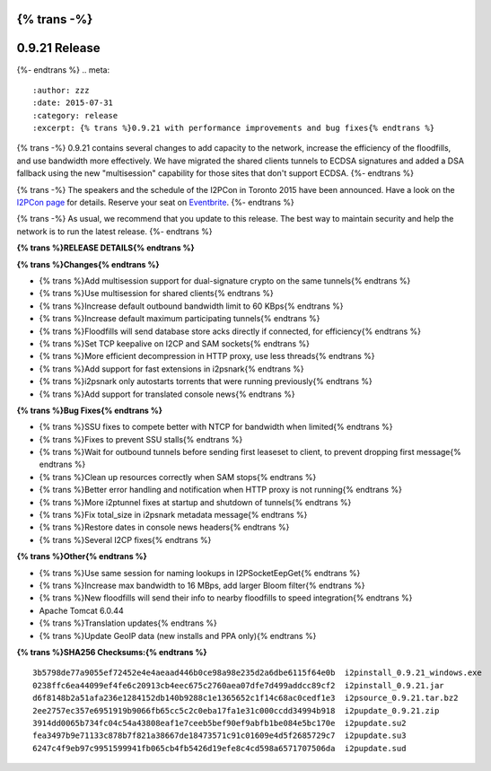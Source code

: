 {% trans -%}
==============
0.9.21 Release
==============
{%- endtrans %}
.. meta::
   :author: zzz
   :date: 2015-07-31
   :category: release
   :excerpt: {% trans %}0.9.21 with performance improvements and bug fixes{% endtrans %}

{% trans -%}
0.9.21 contains several changes to add capacity to the network, increase the efficiency of the floodfills,
and use bandwidth more effectively.
We have migrated the shared clients tunnels to ECDSA signatures and added a DSA fallback
using the new "multisession" capability for those sites that don't support ECDSA.
{%- endtrans %}

{% trans -%}
The speakers and the schedule of the I2PCon in Toronto 2015 have been announced.
Have a look on the `I2PCon page`_ for details.
Reserve your seat on `Eventbrite`_.
{%- endtrans %}

{% trans -%}
As usual, we recommend that you update to this release. The best way to
maintain security and help the network is to run the latest release.
{%- endtrans %}


.. _`I2PCon page`: ../16/I2PCon
.. _`Eventbrite`: http://www.eventbrite.ca/e/i2p-meetup-tickets-17773984466



**{% trans %}RELEASE DETAILS{% endtrans %}**

**{% trans %}Changes{% endtrans %}**

- {% trans %}Add multisession support for dual-signature crypto on the same tunnels{% endtrans %}
- {% trans %}Use multisession for shared clients{% endtrans %}
- {% trans %}Increase default outbound bandwidth limit to 60 KBps{% endtrans %}
- {% trans %}Increase default maximum participating tunnels{% endtrans %}
- {% trans %}Floodfills will send database store acks directly if connected, for efficiency{% endtrans %}
- {% trans %}Set TCP keepalive on I2CP and SAM sockets{% endtrans %}
- {% trans %}More efficient decompression in HTTP proxy, use less threads{% endtrans %}
- {% trans %}Add support for fast extensions in i2psnark{% endtrans %}
- {% trans %}i2psnark only autostarts torrents that were running previously{% endtrans %}
- {% trans %}Add support for translated console news{% endtrans %}


**{% trans %}Bug Fixes{% endtrans %}**

- {% trans %}SSU fixes to compete better with NTCP for bandwidth when limited{% endtrans %}
- {% trans %}Fixes to prevent SSU stalls{% endtrans %}
- {% trans %}Wait for outbound tunnels before sending first leaseset to client, to prevent dropping first message{% endtrans %}
- {% trans %}Clean up resources correctly when SAM stops{% endtrans %}
- {% trans %}Better error handling and notification when HTTP proxy is not running{% endtrans %}
- {% trans %}More i2ptunnel fixes at startup and shutdown of tunnels{% endtrans %}
- {% trans %}Fix total_size in i2psnark metadata message{% endtrans %}
- {% trans %}Restore dates in console news headers{% endtrans %}
- {% trans %}Several I2CP fixes{% endtrans %}


**{% trans %}Other{% endtrans %}**

- {% trans %}Use same session for naming lookups in I2PSocketEepGet{% endtrans %}
- {% trans %}Increase max bandwidth to 16 MBps, add larger Bloom filter{% endtrans %}
- {% trans %}New floodfills will send their info to nearby floodfills to speed integration{% endtrans %}
- Apache Tomcat 6.0.44
- {% trans %}Translation updates{% endtrans %}
- {% trans %}Update GeoIP data (new installs and PPA only){% endtrans %}


**{% trans %}SHA256 Checksums:{% endtrans %}**

::

     3b5798de77a9055ef72452e4e4aeaad446b0ce98a98e235d2a6dbe6115f64e0b  i2pinstall_0.9.21_windows.exe
     0238ffc6ea44099ef4fe6c20913cb4eec675c2760aea07dfe7d499addcc89cf2  i2pinstall_0.9.21.jar
     d6f8148b2a51afa236e1284152db140b9288c1e1365652c1f14c68ac0cedf1e3  i2psource_0.9.21.tar.bz2
     2ee2757ec357e6951919b9066fb65cc5c2c0eba17fa1e31c000ccdd34994b918  i2pupdate_0.9.21.zip
     3914dd0065b734fc04c54a43808eaf1e7ceeb5bef90ef9abfb1be084e5bc170e  i2pupdate.su2
     fea3497b9e71133c878b7f821a38667de18473571c91c01609e4d5f2685729c7  i2pupdate.su3
     6247c4f9eb97c9951599941fb065cb4fb5426d19efe8c4cd598a6571707506da  i2pupdate.sud

